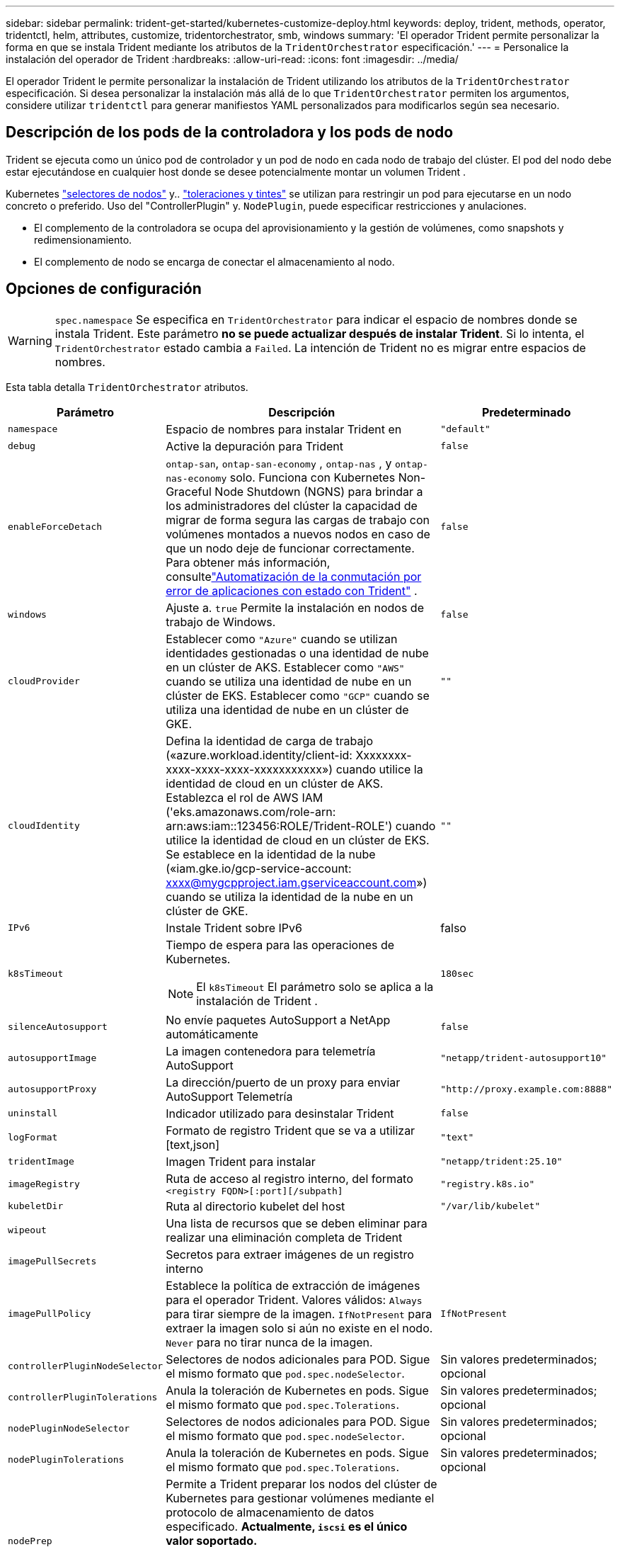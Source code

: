 ---
sidebar: sidebar 
permalink: trident-get-started/kubernetes-customize-deploy.html 
keywords: deploy, trident, methods, operator, tridentctl, helm, attributes, customize, tridentorchestrator, smb, windows 
summary: 'El operador Trident permite personalizar la forma en que se instala Trident mediante los atributos de la `TridentOrchestrator` especificación.' 
---
= Personalice la instalación del operador de Trident
:hardbreaks:
:allow-uri-read: 
:icons: font
:imagesdir: ../media/


[role="lead"]
El operador Trident le permite personalizar la instalación de Trident utilizando los atributos de la `TridentOrchestrator` especificación. Si desea personalizar la instalación más allá de lo que `TridentOrchestrator` permiten los argumentos, considere utilizar `tridentctl` para generar manifiestos YAML personalizados para modificarlos según sea necesario.



== Descripción de los pods de la controladora y los pods de nodo

Trident se ejecuta como un único pod de controlador y un pod de nodo en cada nodo de trabajo del clúster. El pod del nodo debe estar ejecutándose en cualquier host donde se desee potencialmente montar un volumen Trident .

Kubernetes link:https://kubernetes.io/docs/concepts/scheduling-eviction/assign-pod-node/["selectores de nodos"^] y.. link:https://kubernetes.io/docs/concepts/scheduling-eviction/taint-and-toleration/["toleraciones y tintes"^] se utilizan para restringir un pod para ejecutarse en un nodo concreto o preferido. Uso del "ControllerPlugin" y. `NodePlugin`, puede especificar restricciones y anulaciones.

* El complemento de la controladora se ocupa del aprovisionamiento y la gestión de volúmenes, como snapshots y redimensionamiento.
* El complemento de nodo se encarga de conectar el almacenamiento al nodo.




== Opciones de configuración


WARNING: `spec.namespace` Se especifica en `TridentOrchestrator` para indicar el espacio de nombres donde se instala Trident. Este parámetro *no se puede actualizar después de instalar Trident*. Si lo intenta, el `TridentOrchestrator` estado cambia a `Failed`. La intención de Trident no es migrar entre espacios de nombres.

Esta tabla detalla `TridentOrchestrator` atributos.

[cols="1,2,1"]
|===
| Parámetro | Descripción | Predeterminado 


| `namespace` | Espacio de nombres para instalar Trident en | `"default"` 


| `debug` | Active la depuración para Trident | `false` 


| `enableForceDetach` | `ontap-san`, `ontap-san-economy` , `ontap-nas` , y `ontap-nas-economy` solo. Funciona con Kubernetes Non-Graceful Node Shutdown (NGNS) para brindar a los administradores del clúster la capacidad de migrar de forma segura las cargas de trabajo con volúmenes montados a nuevos nodos en caso de que un nodo deje de funcionar correctamente. Para obtener más información, consultelink:../trident-reco/force-detach.html["Automatización de la conmutación por error de aplicaciones con estado con Trident"] . | `false` 


| `windows` | Ajuste a. `true` Permite la instalación en nodos de trabajo de Windows. | `false` 


| `cloudProvider`  a| 
Establecer como `"Azure"` cuando se utilizan identidades gestionadas o una identidad de nube en un clúster de AKS. Establecer como `"AWS"` cuando se utiliza una identidad de nube en un clúster de EKS. Establecer como `"GCP"` cuando se utiliza una identidad de nube en un clúster de GKE.
| `""` 


| `cloudIdentity`  a| 
Defina la identidad de carga de trabajo («azure.workload.identity/client-id: Xxxxxxxx-xxxx-xxxx-xxxx-xxxxxxxxxxx») cuando utilice la identidad de cloud en un clúster de AKS. Establezca el rol de AWS IAM ('eks.amazonaws.com/role-arn: arn:aws:iam::123456:ROLE/Trident-ROLE') cuando utilice la identidad de cloud en un clúster de EKS. Se establece en la identidad de la nube («iam.gke.io/gcp-service-account: xxxx@mygcpproject.iam.gserviceaccount.com») cuando se utiliza la identidad de la nube en un clúster de GKE.
| `""` 


| `IPv6` | Instale Trident sobre IPv6 | falso 


| `k8sTimeout`  a| 
Tiempo de espera para las operaciones de Kubernetes.


NOTE: El `k8sTimeout` El parámetro solo se aplica a la instalación de Trident .
| `180sec` 


| `silenceAutosupport` | No envíe paquetes AutoSupport a NetApp
automáticamente | `false` 


| `autosupportImage` | La imagen contenedora para telemetría AutoSupport | `"netapp/trident-autosupport10"` 


| `autosupportProxy` | La dirección/puerto de un proxy para enviar AutoSupport
Telemetría | `"http://proxy.example.com:8888"` 


| `uninstall` | Indicador utilizado para desinstalar Trident | `false` 


| `logFormat` | Formato de registro Trident que se va a utilizar [text,json] | `"text"` 


| `tridentImage` | Imagen Trident para instalar | `"netapp/trident:25.10"` 


| `imageRegistry` | Ruta de acceso al registro interno, del formato
`<registry FQDN>[:port][/subpath]` | `"registry.k8s.io"` 


| `kubeletDir` | Ruta al directorio kubelet del host | `"/var/lib/kubelet"` 


| `wipeout` | Una lista de recursos que se deben eliminar para realizar una eliminación completa de Trident |  


| `imagePullSecrets` | Secretos para extraer imágenes de un registro interno |  


| `imagePullPolicy` | Establece la política de extracción de imágenes para el operador Trident. Valores válidos:
`Always` para tirar siempre de la imagen.
`IfNotPresent` para extraer la imagen solo si aún no existe en el nodo.
`Never` para no tirar nunca de la imagen. | `IfNotPresent` 


| `controllerPluginNodeSelector` | Selectores de nodos adicionales para POD.	Sigue el mismo formato que `pod.spec.nodeSelector`. | Sin valores predeterminados; opcional 


| `controllerPluginTolerations` | Anula la toleración de Kubernetes en pods. Sigue el mismo formato que `pod.spec.Tolerations`. | Sin valores predeterminados; opcional 


| `nodePluginNodeSelector` | Selectores de nodos adicionales para POD. Sigue el mismo formato que `pod.spec.nodeSelector`. | Sin valores predeterminados; opcional 


| `nodePluginTolerations` | Anula la toleración de Kubernetes en pods. Sigue el mismo formato que `pod.spec.Tolerations`. | Sin valores predeterminados; opcional 


| `nodePrep`  a| 
Permite a Trident preparar los nodos del clúster de Kubernetes para gestionar volúmenes mediante el protocolo de almacenamiento de datos especificado. *Actualmente, `iscsi` es el único valor soportado.*


NOTE: A partir de OpenShift 4.19, la versión mínima de Trident compatible con esta función es 25.06.1.
|  


| `k8sAPIQPS`  a| 
El límite de consultas por segundo (QPS) utilizado por el controlador mientras se comunica con el servidor de API de Kubernetes.  El valor de ráfaga se establece automáticamente en función del valor QPS.
| `100`; opcional 


| `enableConcurrency`  a| 
Permite operaciones simultáneas del controlador Trident para mejorar el rendimiento.


NOTE: *Vista previa técnica*: Esta función es experimental y actualmente admite flujos de trabajo paralelos limitados con los controladores ONTAP-NAS (solo NFS) y ONTAP-SAN (NVMe para unified ONTAP 9), además de la vista previa técnica existente para el controlador ONTAP-SAN (protocolos iSCSI y FCP en unified ONTAP 9).
| falso 
|===

NOTE: Para obtener más información sobre el formato de los parámetros del pod, consulte link:https://kubernetes.io/docs/concepts/scheduling-eviction/assign-pod-node/["Asignación de pods a nodos"^].

[WARNING]
====
* NO cambie los nombres de ningún contenedor ni campo.
* NO cambie la sangría: la sangría de YAML es fundamental para un análisis correcto.


====
[NOTE]
====
* Por defecto no se aplican límites; solo las solicitudes tienen valores predeterminados y se aplican automáticamente si no se especifican.
* Los nombres de los contenedores se enumeran tal como aparecen en las especificaciones del pod.
* Los sidecares se enumeran debajo de cada contenedor principal.
* Consulta el TORC `status.CurrentInstallationParams` campo para ver los valores aplicados actualmente.


====
a|

[source, yaml]
----
resources:
  controller:
    trident-main:
      requests:
        cpu: 10m
        memory: 80Mi
      limits:
          cpu:
          memory:
    csi-provisioner:
      requests:
        cpu: 2m
        memory: 20Mi
      limits:
        cpu:
        memory:
    csi-attacher:
      requests:
        cpu: 2m
        memory: 20Mi
      limits:
        cpu:
        memory:
    csi-resizer:
      requests:
        cpu: 3m
        memory: 20Mi
      limits:
        cpu:
        memory:
    csi-snapshotter:
      requests:
        cpu: 2m
        memory: 20Mi
      limits:
        cpu:
        memory:
    trident-autosupport:
      requests:
        cpu: 1m
        memory: 30Mi
      limits:
        cpu:
        memory:
  node:
    linux:
      trident-main:
        requests:
          cpu: 10m
          memory: 60Mi
        limits:
          cpu:
          memory:
      node-driver-registrar:
        requests:
          cpu: 1m
          memory: 10Mi
        limits:
          cpu:
          memory:
    windows:
      trident-main:
        requests:
          cpu: 6m
          memory: 40Mi
        limits:
          cpu:
          memory:
      node-driver-registrar:
        requests:
          cpu: 6m
          memory: 40Mi
        limits:
          cpu:
          memory:
      liveness-probe:
        requests:
          cpu: 2m
          memory: 40Mi
        limits:
          cpu:
          memory:
----
|`httpsMetrics`|Habilitar HTTPS para el punto de conexión de métricas de Prometheus. |falso|`hostNetwork` a|Habilita la conexión en red del host para el controlador Trident . Esto resulta útil cuando se desea separar el tráfico del frontend del tráfico del backend en una red multihome. |falso

|===


| [NOTA] Para obtener más información sobre el formato de los parámetros del pod, consultelink:https://kubernetes.io/docs/concepts/scheduling-eviction/assign-pod-node/["Asignación de pods a nodos"^] . == Configuraciones de ejemplo Puede usar los atributos en<<Opciones de configuración>> al definir `TridentOrchestrator` para personalizar su instalación. Configuración personalizada básica [%collapsible%closed] ==== Este ejemplo, creado después de ejecutar el `cat deploy/crds/tridentorchestrator_cr_imagepullsecrets.yaml` comando, representa una instalación personalizada básica: [source,yaml] ---- apiVersion: trident.netapp.io/v1 kind: TridentOrchestrator metadata: name: trident spec: debug: true namespace: trident imagePullSecrets: - thisisasecret ---- ==== .Selectores de nodo [%collapsible%closed] ==== Este ejemplo instala Trident con selectores de nodo. [source,yaml] ---- apiVersion: trident.netapp.io/v1 kind: TridentOrchestrator metadata: name: trident spec: debug: true namespace: trident controllerPluginNodeSelector: nodetype: master nodePluginNodeSelector: storage: netapp ---- ==== Nodos de trabajo de Windows [%collapsible%closed] ==== Este ejemplo, creado después de ejecutar el `cat deploy/crds/tridentorchestrator_cr.yaml` Este comando instala Trident en un nodo de trabajo de Windows. [source,yaml] ---- apiVersion: trident.netapp.io/v1 kind: TridentOrchestrator metadata: name: trident spec: debug: true namespace: trident windows: true ---- ==== Identidades administradas en un clúster de AKS [%collapsible%closed] ==== Este ejemplo instala Trident para habilitar identidades administradas en un clúster de AKS. [source,yaml] ---- apiVersion: trident.netapp.io/v1 kind: TridentOrchestrator metadata: name: trident spec: debug: true namespace: trident cloudProvider: "Azure" ---- ==== .Identidad en la nube en un clúster de AKS [%collapsible%closed] ==== Este ejemplo instala Trident para usarlo con una identidad en la nube en un clúster de AKS. [source,yaml] ---- apiVersion: trident.netapp.io/v1 kind: TridentOrchestrator metadata: name: trident spec: debug: true namespace: trident cloudProvider: "Azure" cloudIdentity: 'azure.workload.identity/client-id: xxxxxxxx-xxxx-xxxx-xxxx-xxxxxxxxxxx' ---- ==== Identidad en la nube en un clúster EKS [%collapsible%closed] ==== Este ejemplo instala Trident para usarlo con una identidad en la nube en un clúster AKS. [source,yaml] ---- apiVersion: trident.netapp.io/v1 kind: TridentOrchestrator metadata: name: trident spec: debug: true namespace: trident cloudProvider: "AWS" cloudIdentity: "'eks.amazonaws.com/role-arn: arn:aws:iam::123456:role/trident-role'" ---- ==== Identidad en la nube para GKE [%collapsible%closed] ==== Este ejemplo instala Trident para usarlo con una identidad en la nube en un clúster de GKE. [source,yaml] ---- apiVersion: trident.netapp.io/v1 kind: TridentBackendConfig metadata: name: backend-tbc-gcp-gcnv spec: version: 1 storageDriverName: google-cloud-netapp-volumes projectNumber: '012345678901' network: gcnv-network location: us-west2 serviceLevel: Premium storagePool: pool-premium1 ---- ==== .Configuración de solicitudes y límites de recursos de Kubernetes para el controlador Trident y los pods de nodos Linux de Trident [%collapsible%closed] ==== Este ejemplo configura las solicitudes y los límites de recursos de Kubernetes para el controlador Trident y los pods de nodos Linux de Trident . ADVERTENCIA: *Descargo de responsabilidad*: Los valores de solicitud y límite proporcionados en este ejemplo son solo para fines demostrativos. Ajuste estos valores según las necesidades de su entorno y carga de trabajo. [source,yaml] ---- apiVersion: trident.netapp.io/v1 kind: TridentOrchestrator metadata: name: trident spec: debug: true namespace: trident imagePullSecrets: - thisisasecret resources: controller: trident-main: requests: cpu: 10m memory: 80Mi limits: cpu: 200m memory: 256Mi # sidecars csi-provisioner: requests: cpu: 2m memory: 20Mi limits: cpu: 100m memory: 64Mi csi-attacher: requests: cpu: 2m memory: 20Mi limits: cpu: 100m memory: 64Mi csi-resizer: requests: cpu: 3m memory: 20Mi limits: cpu: 100m memory: 64Mi csi-snapshotter: requests: cpu: 2m memory: 20Mi limits: cpu: Memoria de 100m: 64Mi trident-autosupport: solicitudes: cpu: 1m memoria: 30Mi límites: cpu: 50m memoria: 128Mi nodo: linux: trident-main: solicitudes: cpu: 10m memoria: 60Mi límites: cpu: 200m memoria: 256Mi # sidecars node-driver-registrar: solicitudes: cpu: 1m memoria: 10Mi límites: cpu: 50m memoria: 32Mi ---- ==== .Configuración de solicitudes y límites de recursos de Kubernetes para el controlador Trident y los pods de nodos Trident Windows y Linux [%collapsible%closed] ==== Este ejemplo configura las solicitudes y los límites de recursos de Kubernetes para el controlador Trident y los pods de nodos Trident Windows y Linux. ADVERTENCIA: *Descargo de responsabilidad*: Los valores de solicitud y límite proporcionados en este ejemplo son solo para fines demostrativos. Ajuste estos valores según las necesidades de su entorno y carga de trabajo. [source,yaml] ---- apiVersion: trident.netapp.io/v1 kind: TridentOrchestrator metadata: name: trident spec: debug: true namespace: trident imagePullSecrets: - thisisasecret windows: true resources: controller: trident-main: requests: cpu: 10m memory: 80Mi limits: cpu: 200m memoria: 256 Mi # sidecars csi-provisioner: solicitudes: cpu: 2 m memoria: 20 Mi límites: cpu: 100 m memoria: 64 Mi csi-attacher: solicitudes: cpu: 2 m memoria: 20 Mi límites: cpu: 100 m memoria: 64 Mi csi-resizer: solicitudes: cpu: 3 m memoria: 20 Mi límites: cpu: 100 m memoria: 64 Mi csi-snapshotter: solicitudes: cpu: 2 m memoria: 20 Mi límites: cpu: 100 m memoria: 64 Mi trident-autosupport: solicitudes: cpu: 1 m memoria: 30 Mi límites: cpu: 50 m memoria: 128 Mi node: linux: trident-main: solicitudes: cpu: 10 m memoria: 60 Mi límites: cpu: 200 m memoria: 256 Mi # sidecars node-driver-registrar: solicitudes: cpu: 1m memoria: 10Mi límites: cpu: 50m memoria: 32Mi windows: trident-main: solicitudes: cpu: 6m memoria: 40Mi límites: cpu: 200m memoria: 128Mi # sidecars node-driver-registrar: solicitudes: cpu: 6m memoria: 40Mi límites: cpu: 100m memoria: 128Mi liveness-probe: solicitudes: cpu: 2m memoria: 40Mi límites: cpu: 50m memoria: 64Mi ---- ==== 
|===